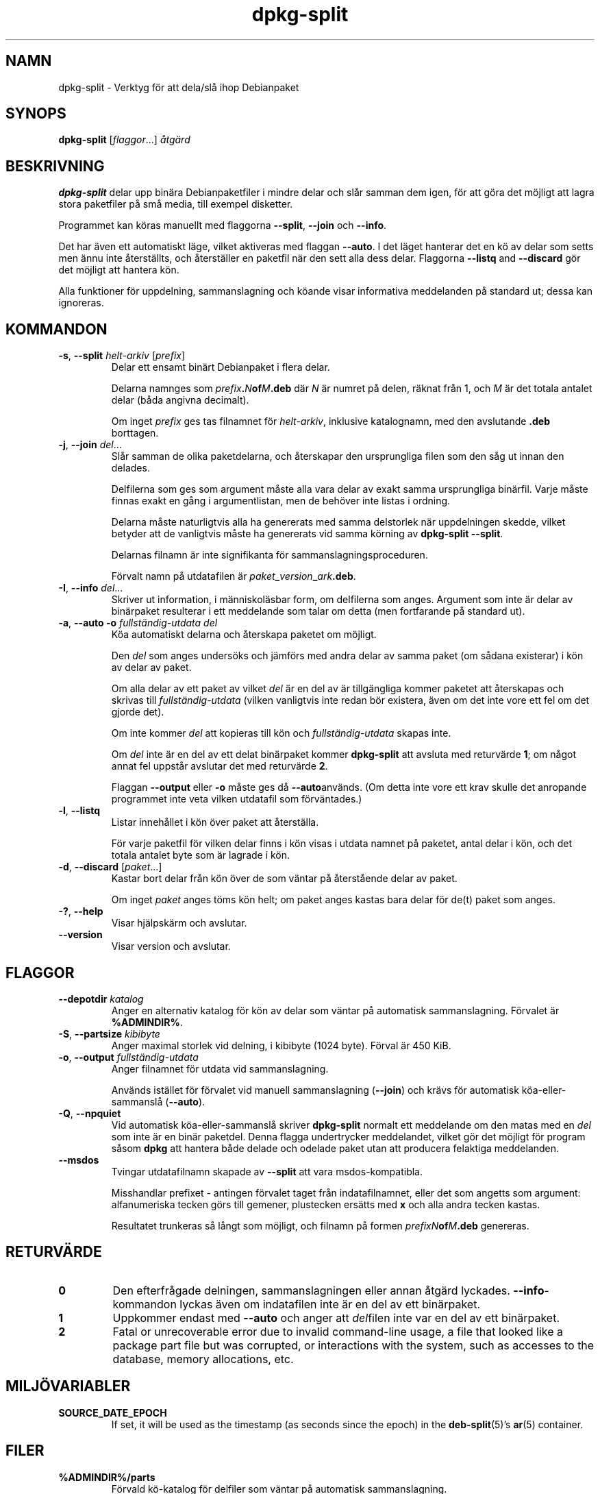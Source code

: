 .\" dpkg manual page - dpkg-split(1)
.\"
.\" Copyright © 1995-1996 Ian Jackson <ijackson@chiark.greenend.org.uk>
.\" Copyright © 2011 Guillem Jover <guillem@debian.org>
.\"
.\" This is free software; you can redistribute it and/or modify
.\" it under the terms of the GNU General Public License as published by
.\" the Free Software Foundation; either version 2 of the License, or
.\" (at your option) any later version.
.\"
.\" This is distributed in the hope that it will be useful,
.\" but WITHOUT ANY WARRANTY; without even the implied warranty of
.\" MERCHANTABILITY or FITNESS FOR A PARTICULAR PURPOSE.  See the
.\" GNU General Public License for more details.
.\"
.\" You should have received a copy of the GNU General Public License
.\" along with this program.  If not, see <https://www.gnu.org/licenses/>.
.
.\"*******************************************************************
.\"
.\" This file was generated with po4a. Translate the source file.
.\"
.\"*******************************************************************
.TH dpkg\-split 1 %RELEASE_DATE% %VERSION% Dpkg\-sviten
.nh
.SH NAMN
dpkg\-split \- Verktyg för att dela/slå ihop Debianpaket
.
.SH SYNOPS
\fBdpkg\-split\fP [\fIflaggor\fP...] \fIåtgärd\fP
.
.SH BESKRIVNING
\fBdpkg\-split\fP delar upp binära Debianpaketfiler i mindre delar och slår
samman dem igen, för att göra det möjligt att lagra stora paketfiler på små
media, till exempel disketter.

Programmet kan köras manuellt med flaggorna \fB\-\-split\fP, \fB\-\-join\fP och
\fB\-\-info\fP.

Det har även ett automatiskt läge, vilket aktiveras med flaggan \fB\-\-auto\fP. I
det läget hanterar det en kö av delar som setts men ännu inte återställts,
och återställer en paketfil när den sett alla dess delar. Flaggorna
\fB\-\-listq\fP and \fB\-\-discard\fP gör det möjligt att hantera kön.

Alla funktioner för uppdelning, sammanslagning och köande visar informativa
meddelanden på standard ut; dessa kan ignoreras.
.
.SH KOMMANDON
.TP 
\fB\-s\fP, \fB\-\-split\fP \fIhelt\-arkiv\fP [\fIprefix\fP]
Delar ett ensamt binärt Debianpaket i flera delar.

Delarna namnges som \fIprefix\fP\fB.\fP\fIN\fP\fBof\fP\fIM\fP\fB.deb\fP där \fIN\fP är numret på
delen, räknat från 1, och \fIM\fP är det totala antalet delar (båda angivna
decimalt).

Om inget \fIprefix\fP ges tas filnamnet för \fIhelt\-arkiv\fP, inklusive
katalognamn, med den avslutande \fB.deb\fP borttagen.
.TP 
\fB\-j\fP, \fB\-\-join\fP \fIdel\fP...
Slår samman de olika paketdelarna, och återskapar den ursprungliga filen som
den såg ut innan den delades.

Delfilerna som ges som argument måste alla vara delar av exakt samma
ursprungliga binärfil. Varje måste finnas exakt en gång i argumentlistan,
men de behöver inte listas i ordning.

Delarna måste naturligtvis alla ha genererats med samma delstorlek när
uppdelningen skedde, vilket betyder att de vanligtvis måste ha genererats
vid samma körning av \fBdpkg\-split \-\-split\fP.

Delarnas filnamn är inte signifikanta för sammanslagningsproceduren.

Förvalt namn på utdatafilen är \fIpaket\fP\fB_\fP\fIversion\fP\fB_\fP\fIark\fP\fB.deb\fP.

.TP 
\fB\-I\fP, \fB\-\-info\fP \fIdel\fP...
Skriver ut information, i människoläsbar form, om delfilerna som
anges. Argument som inte är delar av binärpaket resulterar i ett meddelande
som talar om detta (men fortfarande på standard ut).
.TP 
\fB\-a\fP, \fB\-\-auto \-o\fP\fI fullständig\-utdata del\fP
Köa automatiskt delarna och återskapa paketet om möjligt.

Den \fIdel\fP som anges undersöks och jämförs med andra delar av samma paket
(om sådana existerar) i kön av delar av paket.

Om alla delar av ett paket av vilket \fIdel\fP är en del av är tillgängliga
kommer paketet att återskapas och skrivas till \fIfullständig\-utdata\fP (vilken
vanligtvis inte redan bör existera, även om det inte vore ett fel om det
gjorde det).

Om inte kommer \fIdel\fP att kopieras till kön och \fIfullständig\-utdata\fP skapas
inte.

Om \fIdel\fP inte är en del av ett delat binärpaket kommer \fBdpkg\-split\fP att
avsluta med returvärde \fB1\fP; om något annat fel uppstår avslutar det med
returvärde \fB2\fP.

Flaggan \fB\-\-output\fP eller \fB\-o\fP måste ges då \fB\-\-auto\fPanvänds.  (Om detta
inte vore ett krav skulle det anropande programmet inte veta vilken
utdatafil som förväntades.)
.TP 
\fB\-l\fP, \fB\-\-listq\fP
Listar innehållet i kön över paket att återställa.

För varje paketfil för vilken delar finns i kön visas i utdata namnet på
paketet, antal delar i kön, och det totala antalet byte som är lagrade i
kön.
.TP 
\fB\-d\fP, \fB\-\-discard\fP [\fIpaket\fP...]
Kastar bort delar från kön över de som väntar på återstående delar av paket.

Om inget \fIpaket\fP anges töms kön helt; om paket anges kastas bara delar för
de(t) paket som anges.
.TP 
\fB\-?\fP, \fB\-\-help\fP
Visar hjälpskärm och avslutar.
.TP 
\fB\-\-version\fP
Visar version och avslutar.
.
.SH FLAGGOR
.TP 
\fB\-\-depotdir\fP\fI katalog\fP
Anger en alternativ katalog för kön av delar som väntar på automatisk
sammanslagning. Förvalet är \fB%ADMINDIR%\fP.
.TP 
\fB\-S\fP, \fB\-\-partsize\fP \fIkibibyte\fP
Anger maximal storlek vid delning, i kibibyte (1024 byte). Förval är 450
KiB.
.TP 
\fB\-o\fP, \fB\-\-output\fP \fIfullständig\-utdata\fP
Anger filnamnet för utdata vid sammanslagning.

Används istället för förvalet vid manuell sammanslagning (\fB\-\-join\fP) och
krävs för automatisk köa\-eller\-sammanslå (\fB\-\-auto\fP).
.TP 
\fB\-Q\fP, \fB\-\-npquiet\fP
Vid automatisk köa\-eller\-sammanslå skriver \fBdpkg\-split\fP normalt ett
meddelande om den matas med en \fIdel\fP som inte är en binär paketdel. Denna
flagga undertrycker meddelandet, vilket gör det möjligt för program såsom
\fBdpkg\fP att hantera både delade och odelade paket utan att producera
felaktiga meddelanden.
.TP 
\fB\-\-msdos\fP
Tvingar utdatafilnamn skapade av \fB\-\-split\fP att vara msdos\-kompatibla.

Misshandlar prefixet \- antingen förvalet taget från indatafilnamnet, eller
det som angetts som argument: alfanumeriska tecken görs till gemener,
plustecken ersätts med \fBx\fP och alla andra tecken kastas.

Resultatet trunkeras så långt som möjligt, och filnamn på formen
\fIprefixN\fP\fBof\fP\fIM\fP\fB.deb\fP genereras.
.
.SH RETURVÄRDE
.TP 
\fB0\fP
Den efterfrågade delningen, sammanslagningen eller annan åtgärd
lyckades. \fB\-\-info\fP\-kommandon lyckas även om indatafilen inte är en del av
ett binärpaket.
.TP 
\fB1\fP
Uppkommer endast med \fB\-\-auto\fP och anger att \fIdel\fPfilen inte var en del av
ett binärpaket.
.TP 
\fB2\fP
Fatal or unrecoverable error due to invalid command\-line usage, a file that
looked like a package part file but was corrupted, or interactions with the
system, such as accesses to the database, memory allocations, etc.
.
.SH MILJÖVARIABLER
.TP 
\fBSOURCE_DATE_EPOCH\fP
If set, it will be used as the timestamp (as seconds since the epoch) in the
\fBdeb\-split\fP(5)'s \fBar\fP(5) container.
.
.SH FILER
.TP 
\fB%ADMINDIR%/parts\fP
Förvald kö\-katalog för delfiler som väntar på automatisk sammanslagning.

Filnamnen som används i katalogen är i ett internt format för \fBdpkg\-split\fP
och är knappast användbara för andra program, och hur som helst kan inte
formatet på filnamnen litas på.
.
.SH PROGRAMFEL
Kompletta detaljer för paket i kön kan inte fås utan att själv gräva i
kö\-katalogen.

Det finns inget lätt sätta att testa om en fil som kan vara en del av ett
binärpaket faktiskt är det.
.
.SH "SE ÄVEN"
\fBdeb\fP(5), \fBdeb\-control\fP(5), \fBdpkg\-deb\fP(1), \fBdpkg\fP(1).
.SH ÖVERSÄTTNING
Peter Krefting och Daniel Nylander.
